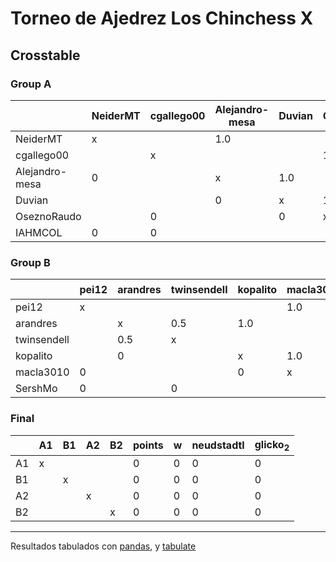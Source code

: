 * Torneo de Ajedrez Los Chinchess X

** Crosstable

*** Group A
|                | NeiderMT   | cgallego00   | Alejandro-mesa   | Duvian   | OseznoRaudo   | IAHMCOL   |   points |   w |   neudstadtl |   glicko_2 |
|----------------+------------+--------------+------------------+----------+---------------+-----------+----------+-----+--------------+------------|
| NeiderMT       | x          |              | 1.0              |          |               | 1.0       |        2 |   0 |            1 |       1693 |
| cgallego00     |            | x            |                  |          | 1.0           | 1.0       |        2 |   0 |            0 |       1835 |
| Alejandro-mesa | 0          |              | x                | 1.0      |               |           |        1 |   0 |            1 |       1529 |
| Duvian         |            |              | 0                | x        | 1.0           |           |        1 |   0 |            0 |       1766 |
| OseznoRaudo    |            | 0            |                  | 0        | x             |           |        0 |   0 |            0 |       1620 |
| IAHMCOL        | 0          | 0            |                  |          |               | x         |        0 |   0 |            0 |       1244 |

*** Group B
|             | pei12   | arandres   | twinsendell   | kopalito   | macla3010   | SershMo   |   points |   w |   neudstadtl |   glicko_2 |
|-------------+---------+------------+---------------+------------+-------------+-----------+----------+-----+--------------+------------|
| pei12       | x       |            |               |            | 1.0         | 1.0       |      2   |   0 |         0    |       1941 |
| arandres    |         | x          | 0.5           | 1.0        |             |           |      1.5 |   0 |         1.75 |       1686 |
| twinsendell |         | 0.5        | x             |            |             | 1.0       |      1.5 |   0 |         0.75 |       1764 |
| kopalito    |         | 0          |               | x          | 1.0         |           |      1   |   0 |         0    |       1850 |
| macla3010   | 0       |            |               | 0          | x           |           |      0   |   0 |         0    |       1529 |
| SershMo     | 0       |            | 0             |            |             | x         |      0   |   0 |         0    |       1500 |

*** Final
|    | A1   | B1   | A2   | B2   |   points |   w |   neudstadtl |   glicko_2 |
|----+------+------+------+------+----------+-----+--------------+------------|
| A1 | x    |      |      |      |        0 |   0 |            0 |          0 |
| B1 |      | x    |      |      |        0 |   0 |            0 |          0 |
| A2 |      |      | x    |      |        0 |   0 |            0 |          0 |
| B2 |      |      |      | x    |        0 |   0 |            0 |          0 |

-------
Resultados tabulados con [[https://pandas.pydata.org/][pandas]], y [[https://pypi.org/project/tabulate/][tabulate]]
